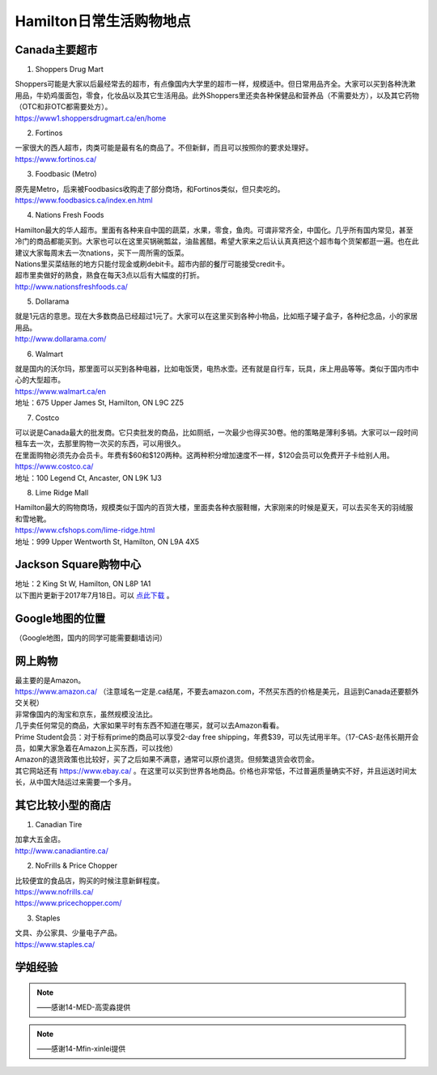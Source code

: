 ﻿Hamilton日常生活购物地点
==================================================================
Canada主要超市
---------------------------------------------------
1. Shoppers Drug Mart

| Shoppers可能是大家以后最经常去的超市，有点像国内大学里的超市一样，规模适中。但日常用品齐全。大家可以买到各种洗漱用品，牛奶鸡蛋面包，零食，化妆品以及其它生活用品。此外Shoppers里还卖各种保健品和营养品（不需要处方），以及其它药物（OTC和非OTC都需要处方）。
| https://www1.shoppersdrugmart.ca/en/home

2. Fortinos

| 一家很大的西人超市，肉类可能是最有名的商品了。不但新鲜，而且可以按照你的要求处理好。
| https://www.fortinos.ca/

3. Foodbasic (Metro)

| 原先是Metro，后来被Foodbasics收购走了部分商场，和Fortinos类似，但只卖吃的。
| https://www.foodbasics.ca/index.en.html

4. Nations Fresh Foods

| Hamilton最大的华人超市。里面有各种来自中国的蔬菜，水果，零食，鱼肉。可谓非常齐全，中国化。几乎所有国内常见，甚至冷门的商品都能买到。大家也可以在这里买锅碗瓢盆，油盐酱醋。希望大家来之后认认真真把这个超市每个货架都逛一遍。也在此建议大家每周末去一次nations，买下一周所需的饭菜。
| Nations里买菜结账的地方只能付现金或刷debit卡。超市内部的餐厅可能接受credit卡。
| 超市里卖做好的熟食，熟食在每天3点以后有大幅度的打折。
| http://www.nationsfreshfoods.ca/

5. Dollarama

| 就是1元店的意思。现在大多数商品已经超过1元了。大家可以在这里买到各种小物品，比如瓶子罐子盒子，各种纪念品，小的家居用品。
| http://www.dollarama.com/

6. Walmart

| 就是国内的沃尔玛，那里面可以买到各种电器，比如电饭煲，电热水壶。还有就是自行车，玩具，床上用品等等。类似于国内市中心的大型超市。
| https://www.walmart.ca/en
| 地址：675 Upper James St, Hamilton, ON L9C 2Z5

7. Costco

| 可以说是Canada最大的批发商。它只卖批发的商品，比如厕纸，一次最少也得买30卷。他的策略是薄利多销。大家可以一段时间租车去一次，去那里购物一次买的东西，可以用很久。
| 在里面购物必须先办会员卡。年费有$60和$120两种。这两种积分增加速度不一样，$120会员可以免费开子卡给别人用。
| https://www.costco.ca/
| 地址：100 Legend Ct, Ancaster, ON L9K 1J3

8. Lime Ridge Mall

| Hamilton最大的购物商场，规模类似于国内的百货大楼，里面卖各种衣服鞋帽，大家刚来的时候是夏天，可以去买冬天的羽绒服和雪地靴。
| https://www.cfshops.com/lime-ridge.html
| 地址：999 Upper Wentworth St, Hamilton, ON L9A 4X5

Jackson Square购物中心
-------------------------------------------------------------------------
| 地址：2 King St W, Hamilton, ON L8P 1A1
| 以下图片更新于2017年7月18日。可以 `点此下载`_ 。

.. image:: /resource/JacksonSquareDirectory-201707-page-001.jpg
   :align: center

.. image:: /resource/JacksonSquareDirectory-201707-page-002.jpg
   :align: center

.. image:: /resource/JacksonSquareDirectory-201707-page-003.jpg
   :align: center

Google地图的位置
------------------------------------------------------------
（Google地图，国内的同学可能需要翻墙访问）

.. raw:: html

  <div align="center">
      <iframe src="https://www.google.com/maps/d/u/0/embed?mid=1a6AjLLdzg55eOPqf5nBoteIO_pY" width="640" height="480"></iframe>
  </div>

网上购物
------------------------------
| 最主要的是Amazon。
| https://www.amazon.ca/ （注意域名一定是.ca结尾，不要去amazon.com，不然买东西的价格是美元，且运到Canada还要额外交关税）
| 非常像国内的淘宝和京东，虽然规模没法比。
| 几乎卖任何常见的商品，大家如果平时有东西不知道在哪买，就可以去Amazon看看。
| Prime Student会员：对于标有prime的商品可以享受2-day free shipping，年费$39，可以先试用半年。（17-CAS-赵伟长期开会员，如果大家急着在Amazon上买东西，可以找他）
| Amazon的退货政策也比较好，买了之后如果不满意，通常可以原价退货。但频繁退货会收罚金。

| 其它网站还有 https://www.ebay.ca/ 。在这里可以买到世界各地商品。价格也非常低，不过普遍质量确实不好，并且运送时间太长，从中国大陆运过来需要一个多月。

其它比较小型的商店
-----------------------------------------
1. Canadian Tire

| 加拿大五金店。
| http://www.canadiantire.ca/

2. NoFrills & Price Chopper

| 比较便宜的食品店，购买的时候注意新鲜程度。
| https://www.nofrills.ca/
| https://www.pricechopper.com/

3. Staples

| 文具、办公家具、少量电子产品。
| https://www.staples.ca/

学姐经验
--------------------------------------------------------
.. note::
   
   .. image:: /resource/Hamilton购物高雯淼(1).jpg
      :align: center

   .. image:: /resource/Hamilton购物高雯淼(2).jpg
      :align: center

   .. image:: /resource/Hamilton购物高雯淼(3).jpg
      :align: center

   .. image:: /resource/Hamilton购物高雯淼(4).jpg
      :align: center

   .. image:: /resource/Hamilton购物高雯淼(5).jpg
      :align: center

   ——感谢14-MED-高雯淼提供

.. note::
   
   .. image:: /resource/H1.png
      :align: center

   .. image:: /resource/H2.png
      :align: center

   .. image:: /resource/H3.png
      :align: center

   .. image:: /resource/H4.png
      :align: center

   .. image:: /resource/H5.png
      :align: center

   .. image:: /resource/H6.png
      :align: center

   .. image:: /resource/H7.png
      :align: center

   .. image:: /resource/H8.png
      :align: center

   .. image:: /resource/H9.png
      :align: center

   ——感谢14-Mfin-xinlei提供


.. _点此下载: http://www.realpropertieslimited.com/files/JacksonSquareDirectory-201707.pdf